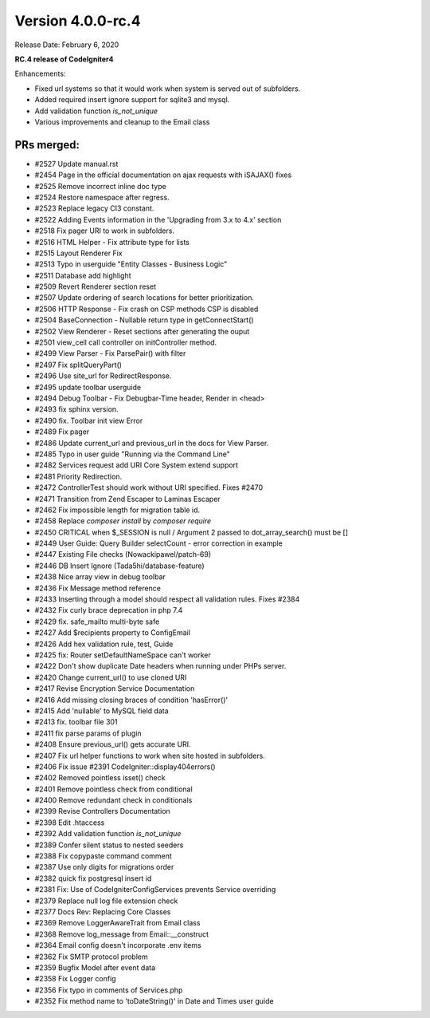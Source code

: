 Version 4.0.0-rc.4
====================================================

Release Date: February 6, 2020

**RC.4 release of CodeIgniter4**

Enhancements:

- Fixed url systems so that it would work when system is served out of subfolders.
- Added required insert ignore support for sqlite3 and mysql.
- Add validation function `is_not_unique`
- Various improvements and cleanup to the Email class


PRs merged:
-----------
- #2527 Update manual.rst
- #2454 Page in the official documentation on ajax requests with iSAJAX() fixes
- #2525 Remove incorrect inline doc type
- #2524 Restore namespace after regress.
- #2523 Replace legacy CI3 constant.
- #2522 Adding Events information in the 'Upgrading from 3.x to 4.x' section
- #2518 Fix pager URI to work in subfolders.
- #2516 HTML Helper - Fix attribute type for lists
- #2515 Layout Renderer Fix
- #2513 Typo in userguide "Entity Classes - Business Logic"
- #2511 Database add highlight
- #2509 Revert Renderer section reset
- #2507 Update ordering of search locations for better prioritization.
- #2506 HTTP Response - Fix crash on CSP methods CSP is disabled
- #2504 BaseConnection - Nullable return type in getConnectStart()
- #2502 View Renderer - Reset sections after generating the ouput
- #2501 view_cell call controller on initController method.
- #2499 View Parser - Fix ParsePair() with filter
- #2497 Fix splitQueryPart()
- #2496 Use site_url for RedirectResponse.
- #2495 update toolbar userguide
- #2494 Debug Toolbar - Fix Debugbar-Time header, Render in <head>
- #2493 fix sphinx version.
- #2490 fix. Toolbar init view Error
- #2489 Fix pager
- #2486 Update current_url and previous_url in the docs for View Parser.
- #2485 Typo in user guide "Running via the Command Line"
- #2482 Services request add URI Core System extend support
- #2481 Priority Redirection.
- #2472 ControllerTest should work without URI specified. Fixes #2470
- #2471 Transition from Zend Escaper to Laminas Escaper
- #2462 Fix impossible length for migration table id.
- #2458 Replace `composer install` by `composer require`
- #2450 CRITICAL when $_SESSION is null / Argument 2 passed to dot_array_search() must be []
- #2449 User Guide: Query Builder selectCount - error correction in example
- #2447 Existing File checks (Nowackipawel/patch-69)
- #2446 DB Insert Ignore (Tada5hi/database-feature)
- #2438 Nice array view in debug toolbar
- #2436 Fix Message method reference
- #2433 Inserting through a model should respect all validation rules. Fixes #2384
- #2432 Fix curly brace deprecation in php 7.4
- #2429 fix. safe_mailto multi-byte safe
- #2427 Add $recipients property to Config\Email
- #2426 Add hex validation rule, test, Guide
- #2425 fix: Router setDefaultNameSpace can't worker
- #2422 Don't show duplicate Date headers when running under PHPs server.
- #2420 Change current_url() to use cloned URI
- #2417 Revise Encryption Service Documentation
- #2416 Add missing closing braces of condition 'hasError()'
- #2415 Add 'nullable' to MySQL field data
- #2413 fix. toolbar file 301
- #2411 fix parse params of plugin
- #2408 Ensure previous_url() gets accurate URI.
- #2407 Fix url helper functions to work when site hosted in subfolders.
- #2406 Fix issue #2391 CodeIgniter::display404errors()
- #2402 Removed pointless isset() check
- #2401 Remove pointless check from conditional
- #2400 Remove redundant check in conditionals
- #2399 Revise Controllers Documentation
- #2398 Edit .htaccess
- #2392 Add validation function `is_not_unique`
- #2389 Confer silent status to nested seeders
- #2388 Fix copypaste command comment
- #2387 Use only digits for migrations order
- #2382 quick fix postgresql insert id
- #2381 Fix: Use of CodeIgniter\Config\Services prevents Service overriding
- #2379 Replace null log file extension check
- #2377 Docs Rev: Replacing Core Classes
- #2369 Remove LoggerAwareTrait from Email class
- #2368 Remove log_message from Email::__construct
- #2364 Email config doesn't incorporate .env items
- #2362 Fix SMTP protocol problem
- #2359 Bugfix Model after event data
- #2358 Fix Logger config
- #2356 Fix typo in comments of Services.php
- #2352 Fix method name to 'toDateString()' in Date and Times user guide
